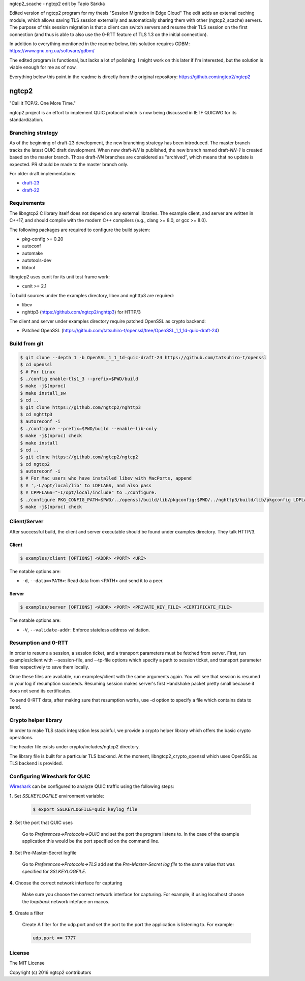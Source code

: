 ngtcp2_scache - ngtcp2 edit by Tapio Särkkä

Edited version of ngtcp2 program for my thesis "Session Migration in Edge Cloud"
The edit adds an external caching module, which allows saving TLS session externally
and automatically sharing them with other (ngtcp2_scache) servers. The purpose of this
session migration is that a client can switch servers and resume their TLS session
on the first connection (and thus is able to also use the 0-RTT feature of TLS 1.3 on
the initial connection).

In addition to everything mentioned in the readme below, this solution requires GDBM:
https://www.gnu.org.ua/software/gdbm/

The edited program is functional, but lacks a lot of polishing. I might work on this later
if I'm interested, but the solution is viable enough for me as of now.

Everything below this point in the readme is directly from the original repository:
https://github.com/ngtcp2/ngtcp2

ngtcp2
======

"Call it TCP/2.  One More Time."

ngtcp2 project is an effort to implement QUIC protocol which is now
being discussed in IETF QUICWG for its standardization.

Branching strategy
------------------

As of the beginning of draft-23 development, the new branching
strategy has been introduced.  The master branch tracks the latest
QUIC draft development.  When new draft-*NN* is published, the new
branch named draft-*NN-1* is created based on the master branch.
Those draft-*NN* branches are considered as "archived", which means
that no update is expected.  PR should be made to the master branch
only.

For older draft implementations:

- `draft-23 <https://github.com/ngtcp2/ngtcp2/tree/draft-23>`_
- `draft-22 <https://github.com/ngtcp2/ngtcp2/tree/draft-22>`_

Requirements
------------

The libngtcp2 C library itself does not depend on any external
libraries.  The example client, and server are written in C++17, and
should compile with the modern C++ compilers (e.g., clang >= 8.0, or
gcc >= 8.0).

The following packages are required to configure the build system:

* pkg-config >= 0.20
* autoconf
* automake
* autotools-dev
* libtool

libngtcp2 uses cunit for its unit test frame work:

* cunit >= 2.1

To build sources under the examples directory, libev and nghttp3 are
required:

* libev
* nghttp3 (https://github.com/ngtcp2/nghttp3) for HTTP/3

The client and server under examples directory require patched OpenSSL
as crypto backend:

* Patched OpenSSL
  (https://github.com/tatsuhiro-t/openssl/tree/OpenSSL_1_1_1d-quic-draft-24)

Build from git
--------------

.. code-block:: text

   $ git clone --depth 1 -b OpenSSL_1_1_1d-quic-draft-24 https://github.com/tatsuhiro-t/openssl
   $ cd openssl
   $ # For Linux
   $ ./config enable-tls1_3 --prefix=$PWD/build
   $ make -j$(nproc)
   $ make install_sw
   $ cd ..
   $ git clone https://github.com/ngtcp2/nghttp3
   $ cd nghttp3
   $ autoreconf -i
   $ ./configure --prefix=$PWD/build --enable-lib-only
   $ make -j$(nproc) check
   $ make install
   $ cd ..
   $ git clone https://github.com/ngtcp2/ngtcp2
   $ cd ngtcp2
   $ autoreconf -i
   $ # For Mac users who have installed libev with MacPorts, append
   $ # ',-L/opt/local/lib' to LDFLAGS, and also pass
   $ # CPPFLAGS="-I/opt/local/include" to ./configure.
   $ ./configure PKG_CONFIG_PATH=$PWD/../openssl/build/lib/pkgconfig:$PWD/../nghttp3/build/lib/pkgconfig LDFLAGS="-Wl,-rpath,$PWD/../openssl/build/lib"
   $ make -j$(nproc) check

Client/Server
-------------

After successful build, the client and server executable should be
found under examples directory.  They talk HTTP/3.

Client
~~~~~~

.. code-block:: text

   $ examples/client [OPTIONS] <ADDR> <PORT> <URI>

The notable options are:

- ``-d``, ``--data=<PATH>``: Read data from <PATH> and send it to a
  peer.

Server
~~~~~~

.. code-block:: text

   $ examples/server [OPTIONS] <ADDR> <PORT> <PRIVATE_KEY_FILE> <CERTIFICATE_FILE>

The notable options are:

- ``-V``, ``--validate-addr``: Enforce stateless address validation.

Resumption and 0-RTT
--------------------

In order to resume a session, a session ticket, and a transport
parameters must be fetched from server.  First, run examples/client
with --session-file, and --tp-file options which specify a path to
session ticket, and transport parameter files respectively to save
them locally.

Once these files are available, run examples/client with the same
arguments again.  You will see that session is resumed in your log if
resumption succeeds.  Resuming session makes server's first Handshake
packet pretty small because it does not send its certificates.

To send 0-RTT data, after making sure that resumption works, use -d
option to specify a file which contains data to send.

Crypto helper library
---------------------

In order to make TLS stack integration less painful, we provide a
crypto helper library which offers the basic crypto operations.

The header file exists under crypto/includes/ngtcp2 directory.

The library file is built for a particular TLS backend.  At the
moment, libngtcp2_crypto_openssl which uses OpenSSL as TLS backend is
provided.


Configuring Wireshark for QUIC
------------------------------
`Wireshark <https://www.wireshark.org/download.html>`_ can be configured to
analyze QUIC traffic using the following steps:

**1.** Set *SSLKEYLOGFILE* environment variable:

   .. code-block:: text

        $ export SSLKEYLOGFILE=quic_keylog_file

**2.** Set the port that QUIC uses

   Go to *Preferences->Protocols->QUIC* and set the port the program listens to.
   In the case of the example application this would be the port specified on the
   command line.

**3.** Set Pre-Master-Secret logfile

   Go to *Preferences->Protocols->TLS* add set the *Pre-Master-Secret log file*
   to the same value that was specified for *SSLKEYLOGFILE*.

**4.** Choose the correct network interface for capturing

   Make sure you choose the correct network interface for capturing. For example,
   if using localhost choose the *loopback* network inteface on macos.

**5.** Create a filter

   Create A filter for the udp.port and set the port to the port the application
   is listening to. For example:

   .. code-block:: text

        udp.port == 7777


License
-------

The MIT License

Copyright (c) 2016 ngtcp2 contributors
